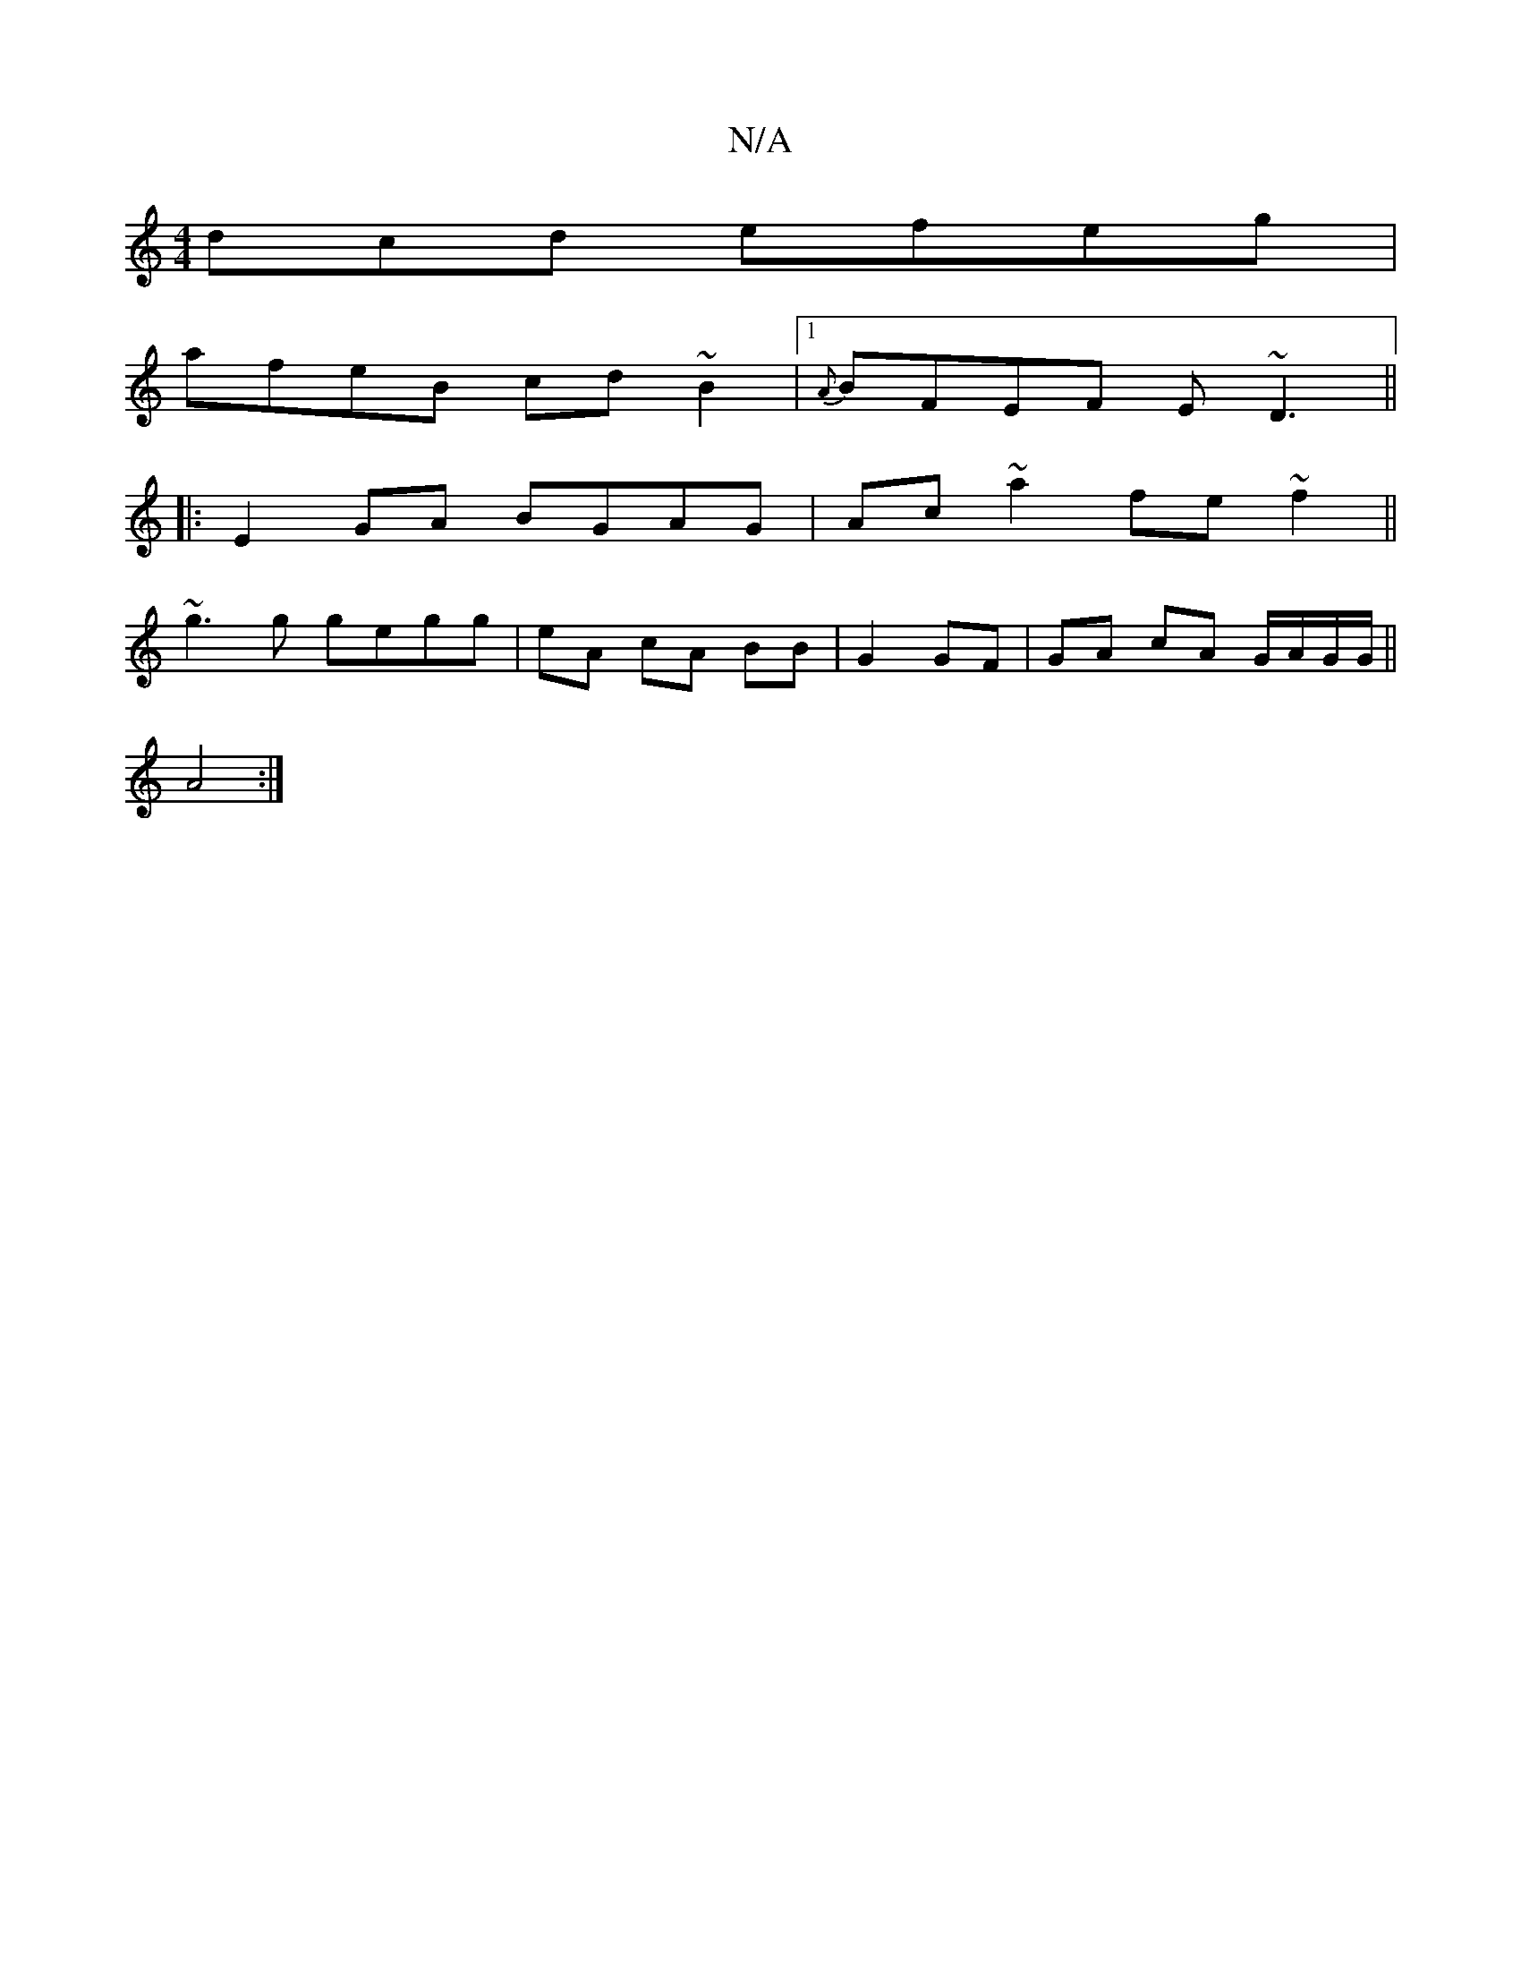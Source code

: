 X:1
T:N/A
M:4/4
R:N/A
K:Cmajor
dcd efeg|
afeB cd~B2|1 {A}BFEF E~D3||
|:E2 GA BGAG|Ac~a2 fe ~f2||
~g3g gegg|eA- cA BB|G2 GF | GA cA G/A/G/G/||
A4 :|

(3FDD |EGAG FGdA|GFGB DGFA|
GEFG ABcA|
dAfd :|2 E/d/c/d/ Bd | ea ee | de dB/c/ | d